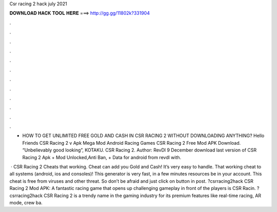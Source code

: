 Csr racing 2 hack july 2021



𝐃𝐎𝐖𝐍𝐋𝐎𝐀𝐃 𝐇𝐀𝐂𝐊 𝐓𝐎𝐎𝐋 𝐇𝐄𝐑𝐄 ===> http://gg.gg/11802k?331904



.



.



.



.



.



.



.



.



.



.



.



.

- HOW TO GET UNLIMITED FREE GOLD AND CASH IN CSR RACING 2 WITHOUT DOWNLOADING ANYTHING? Hello Friends CSR Racing 2 v Apk Mega Mod Android Racing Games CSR Racing 2 Free Mod APK Download. “Unbelievably good looking”, KOTAKU. CSR Racing 2. Author: RevDl 9 December download last version of CSR Racing 2 Apk + Mod Unlocked,Anti Ban, + Data for android from revdl with.

 · CSR Racing 2 Cheats that working. Cheat can add you Gold and Cash! It’s very easy to handle. That working cheat to all systems (android, ios and consoles)! This generator is very fast, in a few minutes resources be in your account. This cheat is free from viruses and other threat. So don’t be afraid and just click on button in post. ?csrracing2hack CSR Racing 2 Mod APK: A fantastic racing game that opens up challenging gameplay in front of the players is CSR Racin. ?csrracing2hack CSR Racing 2 is a trendy name in the gaming industry for its premium features like real-time racing, AR mode, crew ba.
